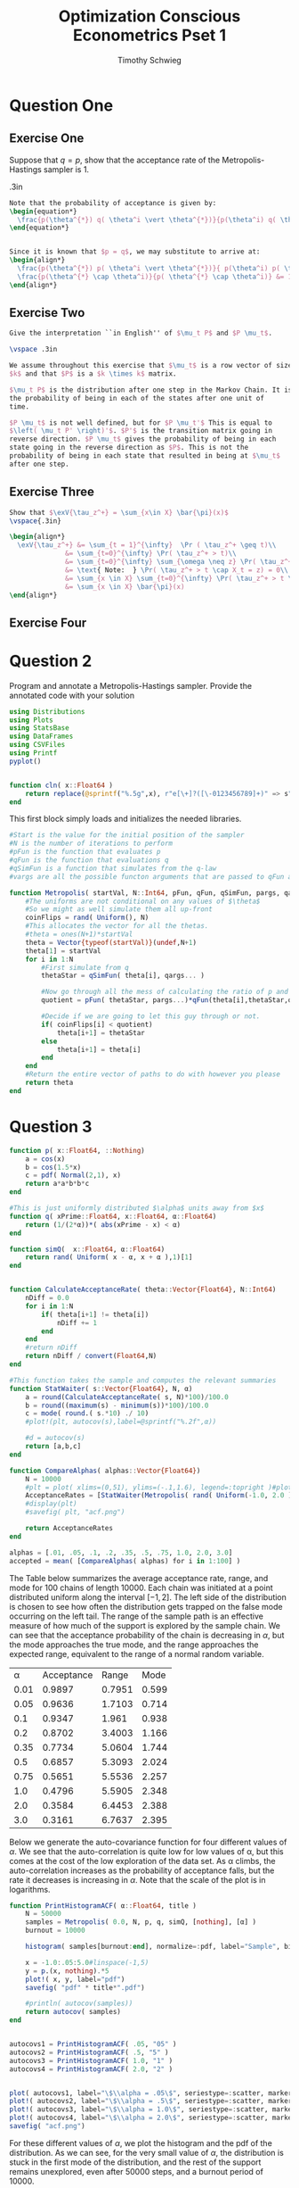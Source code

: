#+OPTIONS: toc:nil 
#+TITLE: Optimization Conscious Econometrics Pset 1
#+AUTHOR: Timothy Schwieg
#+PROPERTY: header-args :cache yes :exports both :tangle yes
#+PROPERTY: header-args:julia :session *julia*

* Question One

** Exercise One

Suppose that $q = p$, show that the acceptance rate of the
Metropolis-Hastings sampler is $1$.

\vspace .3in
#+BEGIN_SRC latex
  Note that the probability of acceptance is given by:
  \begin{equation*}
    \frac{p(\theta^{*}) q( \theta^i \vert \theta^{*})}{p(\theta^i) q( \theta^{*} \vert \theta^i)}
  \end{equation*}


  Since it is known that $p = q$, we may substitute to arrive at:
  \begin{align*}
    \frac{p(\theta^{*}) p( \theta^i \vert \theta^{*})}{ p(\theta^i) p( \theta^{*} \vert \theta^i)} &\\
    \frac{p(\theta^{*} \cap \theta^i)}{p( \theta^{*} \cap \theta^i)} &= 1\\
  \end{align*}

#+END_SRC

** Exercise Two

#+BEGIN_SRC latex
  Give the interpretation ``in English'' of $\mu_t P$ and $P \mu_t$.

  \vspace .3in

  We assume throughout this exercise that $\mu_t$ is a row vector of size
  $k$ and that $P$ is a $k \times k$ matrix.

  $\mu_t P$ is the distribution after one step in the Markov Chain. It is
  the probability of being in each of the states after one unit of
  time.

  $P \mu_t$ is not well defined, but for $P \mu_t'$ This is equal to
  $\left( \mu_t P' \right)'$. $P'$ is the transition matrix going in
  reverse direction. $P \mu_t$ gives the probability of being in each
  state going in the reverse direction as $P$. This is not the
  probability of being in each state that resulted in being at $\mu_t$
  after one step. 

#+END_SRC

** Exercise Three

#+BEGIN_SRC latex
  Show that $\exV{\tau_z^+} = \sum_{x\in X} \bar{\pi}(x)$
  \vspace{.3in}

  \begin{align*}
    \exV{\tau_z^+} &= \sum_{t = 1}^{\infty}  \Pr ( \tau_z^+ \geq t)\\
                &= \sum_{t=0}^{\infty} \Pr( \tau_z^+ > t)\\
                &= \sum_{t=0}^{\infty} \sum_{\omega \neq z} \Pr( \tau_z^+ > t \cap X_t = \omega)\\
                &= \text{ Note:  } \Pr( \tau_z^+ > t \cap X_t = z) = 0\\
                &= \sum_{x \in X} \sum_{t=0}^{\infty} \Pr( \tau_z^+ > t \cap X_t = x)\\
                &= \sum_{x \in X} \bar{\pi}(x)
  \end{align*}
#+END_SRC


** Exercise Four
#+BEGIN_EXPORT latex
Show that the Metropolis-Hastings satisfies the detailed balanced
equations in the general sense.
\vspace{.3in}

Note that we have already shown that it satisfies the detailed
balanced equations in the case when $\Pr( \delta_{\theta^i}(\theta^{i+1}) = 1) =
0$. So all that remains to be shown is:

\begin{equation*}
  \delta_{\theta^i}(\theta^{i+1}) r(\theta^i) \pi( \theta^i) = \delta_{\theta^{i+1}}(\theta^i) r(\theta^{i+1}) \pi( \theta^i)
\end{equation*}

Note that the dirac-delta function is defined as such:
\begin{equation*}
  \delta_{x_0}(A) =
  \begin{cases}
    1 \text{ if } x_0 \in A\\
    0 \text{ if } x_0 \notin A
  \end{cases}
\end{equation*}

Thus: $\delta_{\theta^i}(\theta^{i+1}) = \delta_{\theta^{i+1}}(\theta^i)$ as when $\theta \in \{\theta^{i+1}\}$
then $\theta^{i+1} \in \{\theta^i\}$. The same is true when they are not
in. Proceed by cases.

Case 1: $\delta_{\theta^i}(\theta^{i+1}) = 0$. then the result is trivially true, as
the product of any finite number, which $\pi(\theta^i)$ and $r(\theta^{i})$ are,
and zero is always zero.

Case 2: $\delta_{\theta^i}(\theta^{i+1}) = 1$. Then $\theta^i = \theta^{i+1}$ and we can see
that $\pi(\theta^i) = \pi(\theta^{i+1})$ and $r(\theta^i) = r(\theta^{i+1})$.
#+END_EXPORT

* Question 2
Program and annotate a Metropolis-Hastings sampler. Provide the
annotated code with your solution

#+BEGIN_SRC julia :session *julia* :tangle yes :export none
  using Distributions
  using Plots
  using StatsBase
  using DataFrames
  using CSVFiles
  using Printf
  pyplot() 


  function cln( x::Float64 )
      return replace(@sprintf("%.5g",x), r"e[\+]?([\-0123456789]+)" => s" \\times 10^{\1}")  
  end
#+END_SRC

#+RESULTS[2fd4c30bc02284e6e97f50fdd1efbe8c6d5560ee]:

This first block simply loads and initializes the needed libraries.

#+BEGIN_SRC julia :session *julia* :results value graphics :exports code :tangle yes
  #Start is the value for the initial position of the sampler
  #N is the number of iterations to perform
  #pFun is the function that evaluates p
  #qFun is the function that evaluations q
  #qSimFun is a function that simulates from the q-law
  #vargs are all the possible functon arguments that are passed to qFun and qSimFun

  function Metropolis( startVal, N::Int64, pFun, qFun, qSimFun, pargs, qargs )
      #The uniforms are not conditional on any values of $\theta$
      #So we might as well simulate them all up-front
      coinFlips = rand( Uniform(), N)
      #This allocates the vector for all the thetas.
      #theta = ones(N+1)*startVal
      theta = Vector{typeof(startVal)}(undef,N+1)
      theta[1] = startVal
      for i in 1:N
          #First simulate from q
          thetaStar = qSimFun( theta[i], qargs... )

          #Now go through all the mess of calculating the ratio of p and q's
          quotient = pFun( thetaStar, pargs...)*qFun(theta[i],thetaStar,qargs...) / ( pFun( theta[i], pargs...)*qFun(thetaStar,theta[i],qargs...))

          #Decide if we are going to let this guy through or not.
          if( coinFlips[i] < quotient)
              theta[i+1] = thetaStar
          else
              theta[i+1] = theta[i]
          end
      end
      #Return the entire vector of paths to do with however you please
      return theta
  end
#+END_SRC

#+RESULTS[6df6060a1aa3b47d51a0a1027bb66b6765b5ca76]:


* Question 3


#+BEGIN_SRC julia :session *julia* :exports code :tangle yes
  function p( x::Float64, ::Nothing)
      a = cos(x)
      b = cos(1.5*x)
      c = pdf( Normal(2,1), x)
      return a*a*b*b*c
  end

  #This is just uniformly distributed $\alpha$ units away from $x$
  function q( xPrime::Float64, x::Float64, α::Float64)
      return (1/(2*α))*( abs(xPrime - x) < α)
  end

  function simQ(  x::Float64, α::Float64)
      return rand( Uniform( x - α, x + α ),1)[1]
  end


  function CalculateAcceptanceRate( theta::Vector{Float64}, N::Int64)
      nDiff = 0.0
      for i in 1:N
          if( theta[i+1] != theta[i])
              nDiff += 1
          end
      end
      #return nDiff
      return nDiff / convert(Float64,N)
  end

  #This function takes the sample and computes the relevant summaries
  function StatWaiter( s::Vector{Float64}, N, α)
      a = round(CalculateAcceptanceRate( s, N)*100)/100.0
      b = round((maximum(s) - minimum(s))*100)/100.0
      c = mode( round.( s.*10) ./ 10)
      #plot!(plt, autocov(s),label=@sprintf("%.2f",α))

      #d = autocov(s)    
      return [a,b,c]
  end

  function CompareAlphas( alphas::Vector{Float64})
      N = 10000
      #plt = plot( xlims=(0,51), ylims=(-.1,1.6), legend=:topright )#plot( autocov(Metropolis( 2.0, N, p, q, simQ, 4.0)), label="4.0");
      AcceptanceRates = [StatWaiter(Metropolis( rand( Uniform(-1.0, 2.0 ),1)[1], N, p, q, simQ, [nothing], [α]), N, α) for α in alphas]
      #display(plt)
      #savefig( plt, "acf.png")

      return AcceptanceRates
  end

  alphas = [.01, .05, .1, .2, .35, .5, .75, 1.0, 2.0, 3.0]
  accepted = mean( [CompareAlphas( alphas) for i in 1:100] )
#+END_SRC

#+RESULTS[0f75d6507d21f34566ed258f7d845bff43c3b3be]:

#+RESULTS

The Table below summarizes the average acceptance rate, range, and
mode for 100 chains of length 10000.  Each chain was initiated at a
point distributed uniform along the interval $[-1,2]$. The left side
of the distribution is chosen to see how often the distribution gets
trapped on the false mode occurring on the left tail. The range of the
sample path is an effective measure of how much of the support is
explored by the sample chain. We can see that the acceptance
probability of the chain is decreasing in $\alpha$, but the mode approaches
the true mode, and the range approaches the expected range, equivalent
to the range of a normal random variable.

#+BEGIN_SRC julia :session *julia* :results graphics :exports results :tangle yes
  newMat = Matrix(undef,10,3)
  A = hcat([cln.(x) for x in accepted]...)
  for i in 1:(size(A)[1])
      for j in 1:(size(A)[2])
          newMat[j,i] = A[i,j]
      end
  end
            
  vcat(["\\alpha" "Acceptance" "Range" "Mode" ], hcat( alphas, newMat)  )
#+END_SRC

#+RESULTS[87d98dbdddf395d7de74a212ce1fdf96d7e213e8]:
|    \alpha | Acceptance |  Range |  Mode |
| 0.01 |     0.9897 | 0.7951 | 0.599 |
| 0.05 |     0.9636 | 1.7103 | 0.714 |
|  0.1 |     0.9347 |  1.961 | 0.938 |
|  0.2 |     0.8702 | 3.4003 | 1.166 |
| 0.35 |     0.7734 | 5.0604 | 1.744 |
|  0.5 |     0.6857 | 5.3093 | 2.024 |
| 0.75 |     0.5651 | 5.5536 | 2.257 |
|  1.0 |     0.4796 | 5.5905 | 2.348 |
|  2.0 |     0.3584 | 6.4453 | 2.388 |
|  3.0 |     0.3161 | 6.7637 | 2.395 |

Below we generate the auto-covariance function for four different
values of $\alpha$. We see that the auto-correlation is quite low for low
values of \alpha, but this comes at the cost of the low exploration of the
data set. As \alpha climbs, the auto-correlation increases as the
probability of acceptance falls, but the rate it decreases is
increasing in $\alpha$. Note that the scale of the plot is in logarithms. 

#+BEGIN_SRC julia :results graphics file: acf.png :export results
  function PrintHistogramACF( α::Float64, title )
      N = 50000
      samples = Metropolis( 0.0, N, p, q, simQ, [nothing], [α] )
      burnout = 10000

      histogram( samples[burnout:end], normalize=:pdf, label="Sample", bins = 100 )

      x = -1.0:.05:5.0#linspace(-1,5)
      y = p.(x, nothing).*5
      plot!( x, y, label="pdf")
      savefig( "pdf" * title*".pdf")

      #println( autocov(samples))
      return autocov( samples)
  end


  autocovs1 = PrintHistogramACF( .05, "05" )
  autocovs2 = PrintHistogramACF( .5, "5" )
  autocovs3 = PrintHistogramACF( 1.0, "1" )
  autocovs4 = PrintHistogramACF( 2.0, "2" )


  plot( autocovs1, label="\$\\alpha = .05\$", seriestype=:scatter, markershape = :circle)
  plot!( autocovs2, label="\$\\alpha = .5\$", seriestype=:scatter, markershape =:diamond)
  plot!( autocovs3, label="\$\\alpha = 1.0\$", seriestype=:scatter, markershape = :star5)
  plot!( autocovs4, label="\$\\alpha = 2.0\$", seriestype=:scatter, markershape =:cross)
  savefig( "acf.png")
#+END_SRC

#+RESULTS[c0e8662b3ac9886dcc8a31587eb85e3e32a2bca3]:

For these different values of $\alpha$, we plot the histogram and the
pdf of the distribution. As we can see, for the very small value of
$\alpha$, the distribution is stuck in the first mode of the distribution,
and the rest of the support remains unexplored, even after 50000
steps, and a burnout period of 10000.

For the slightly larger $\alpha = .5$, we see that most of the distribution
is explored, but the starting point of $0.0$ is still overstated, even
after 50000 steps, and the far side of the distribution is less
explored. This indicates that the distribution still has not reached
the steady state despite many draws. The same effect is mirrored in
$\alpha= 1.0$, indicating that this may be simply caused by noise.

For $\alpha = 2.0$, the histogram almost exactly matches the pdf of the
distribution, indicating that good mixing has been achieved. 

#+BEGIN_EXPORT latex
\begin{figure}
\centering
\begin{minipage}{.5\textwidth}
  \centering
  \includegraphics[width=.8\linewidth]{pdf05.pdf}
  \captionof{figure}{$\alpha = .05$}
  \label{fig:test3}
\end{minipage}%
\begin{minipage}{.5\textwidth}
  \centering
  \includegraphics[width=.8\linewidth]{pdf5.pdf}
  \captionof{figure}{$\alpha = .5$}
  \label{fig:test4}
\end{minipage}
\end{figure}

\begin{figure}
\centering
\begin{minipage}{.5\textwidth}
  \centering
  \includegraphics[width=.8\linewidth]{pdf1.pdf}
  \captionof{figure}{$\alpha = 1.0$}
  \label{fig:test3}
\end{minipage}%
\begin{minipage}{.5\textwidth}
  \centering
  \includegraphics[width=.8\linewidth]{pdf2.pdf}
  \captionof{figure}{$\alpha = 2.0$}
  \label{fig:test4}
\end{minipage}
\end{figure}
#+END_EXPORT


* Question 4
** a
#+BEGIN_EXPORT latex
Let $\sigma_b^{-2} \sim \Gamma(\alpha_b, \beta_b)$ and $\sigma_{\epsilon}^{-2} \sim \Gamma( \alpha_{\epsilon}, \beta_{\epsilon})$.
$\beta \sim \normal( \mu, \Sigma)$
#+END_EXPORT

** b
#+BEGIN_EXPORT latex
Conditioned on $X_i, \beta, W_i, b_i, \epsilon_i$,
\begin{align*}
  \epsilon_i &\sim \normal( 0, \sigma_{\epsilon}^{2}I)\\
  b_i &\sim \normal( 0, \sigma_{b}^{2})\\
  W_ib_i &\sim \normal( \vec{0}, W_i \sigma_{b}^{2} W_i' )
\end{align*}

$X_i \beta$ is fixed and non-random. The sum of these three must be
normal, where the expected value is the sum of the expected values,
and the variance is given by the sum of the variances.

\begin{equation}
  y_i \sim \normal\left( X_i \beta, \sigma_{\epsilon}^2 I + W_i \sigma_b^2 W_i' \right)
\end{equation}

The Posterior distribution is given by the prior times the likelihood
divided by the normalizing constant.

We may note that $\beta,\sigma_b^{-2}, \sigma_{\epsilon}^{-2}$ are all independent of each
other, so the prior distribution will simply be the product of their
densities.

Therefore the prior density is given by:
\begin{equation}
  f_{\mathcal{N}}(\vec{\mu}, \Sigma) f_{\Gamma}(\alpha_b, \beta_b) f_{\Gamma}(\alpha_{\epsilon}, \beta_{\epsilon})
\end{equation}


The posterior distribution is this prior multiplied by the likelihood
of the normal distribution of $y_i$ given above.
#+END_EXPORT

#+BEGIN_SRC julia

  # Let $\sigma_b^{-2} \sim \Gamma(\alpha_b, \beta_b)$
  # $\sigma_{\epsilon}^{-2} \sim \Gamma( \alpha_{\epsilon}, \beta_{\epsilon})$.
  # $\beta \sim \normal( \mu, \Sigma)$


  # $y_i \sim \normal\left( X_i \beta, \sigma_{\epsilon}^2 I + W_i \sigma_b^2 W_i' \right)$

  data = DataFrame(load("pset1q4.csv"))
  N = size(data)[1]

  X = Vector{Matrix}(undef,N)
  W = Vector{Vector}(undef,N)
  Y = Vector{Vector}(undef,N)
  for i in 1:N
      X[i] = [data[i,:x11] data[i,:x12] data[i,:x13] data[i,:x14];
              data[i,:x21] data[i,:x22] data[i,:x23] data[i,:x24]]
      W[i] = [data[i,:w1], data[i,:w2]]
      Y[i] = [data[i,:y1], data[i,:y2]]
  end


  function EvaluateLikelihood( Y::Vector{Vector}, X::Vector{Matrix}, W::Vector{Vector}, β::Vector{Float64}, σe²::Float64, σb²::Float64)
      #Note that the likelihood function of a mutlivariate normal is:
      # $\frac{1}{\sqrt{2 \pi \vert \Sigma \vert}} exp ( -.5 (x - \mu)' \Sigma^{-1} (x-\mu))$

      #Because of numerical concerns we will exponentiate the sum of the logs
      likelihood = (N/2.0)*log(2*pi)
      for i in 1:N
          μ = X[i]*β
          Σ = σe²*I  + σb²*W[i]*W[i]'

          #Sigma is positive definite, so we should invert it using the
          #cholesky decomposition, especially as numerical concerns loom
          F = cholesky(Hermitian(Σ))
          invSigma = (F.U \ (F.L \ I))

          likelihood += -.5*log( det(Σ)) - .5*(Y[i]-μ)'*invSigma*(Y[i]-μ)
      end
      #likelihood = exp(likelihood)
      return likelihood
  end

  function EvaluatePriors( αe::Float64, αb::Float64, βe::Float64, βb::Float64, μ::Vector{Float64}, Σ::Matrix{Float64}, betaVal::Vector{Float64}, sigmaEVal::Float64, sigmaBVal::Float64 )
      betaPrior = pdf( MvNormal( μ, Σ), betaVal)
      sigmaEPrior = pdf( Gamma( αe, βe), sigmaEVal)
      sigmaBPrior = pdf( Gamma( αe, βe), sigmaBVal)
      #return exp( log(betaPrior) + log( sigmaEPrior) + log( sigmaBPrior))
      return log(betaPrior) + log( sigmaEPrior) + log( sigmaBPrior)
  end

  function pBeta(β::Vector{Float64}, σe²::Float64, σb²::Float64, Y::Vector{Vector}, X::Vector{Matrix}, W::Vector{Vector}, αe::Float64, αb::Float64, βe::Float64, βb::Float64, μ::Vector{Float64}, Σ::Matrix{Float64} )
      return exp( EvaluateLikelihood(Y,X,W,β,σe², σb²) +EvaluatePriors( αe, αb, βb, βb, μ, Σ, β, σe², σb²) )
  end

  function qBeta( β, βCond::Vector{Float64}, ::Nothing )
      return 1.0#0.00390625 #1 / 256
  end

  function qBetaSim( βCond::Vector{Float64}, ::Nothing)
      return [rand(Uniform(βCond[1]-.5, βCond[1]+.5),1)[1],
              rand(Uniform(βCond[2]-.5, βCond[2]+.5),1)[1],
              rand(Uniform(βCond[3]-.5, βCond[3]+.5),1)[1],
              rand(Uniform(βCond[4]-.5, βCond[4]+.5),1)[1]]
  end

  #This is the same as pBeta except we have reordered the first 3 arguments
  function pSigmaE(σe²::Float64,β::Vector{Float64},  σb²::Float64, Y::Vector{Vector}, X::Vector{Matrix}, W::Vector{Vector}, αe::Float64, αb::Float64, βe::Float64, βb::Float64, μ::Vector{Float64}, Σ::Matrix{Float64} )
      return exp( EvaluateLikelihood(Y,X,W,β,σe², σb²) +EvaluatePriors( αe, αb, βb, βb, μ, Σ, β, σe², σb²) )
  end


  #This is the same as pBeta except we have reordered the first 3 arguments
  function pSigmaB(σb²::Float64,β::Vector{Float64},  σe²::Float64, Y::Vector{Vector}, X::Vector{Matrix}, W::Vector{Vector}, αe::Float64, αb::Float64, βe::Float64, βb::Float64, μ::Vector{Float64}, Σ::Matrix{Float64} )
      return exp( EvaluateLikelihood(Y,X,W,β,σe², σb²) +EvaluatePriors( αe, αb, βb, βb, μ, Σ, β, σe², σb²) )
  end

  function qSigma( σ::Float64, σCond::Float64, ::Nothing)
      return pdf(Uniform(max(σCond - 2.0,0), σCond + 2.0),σ)
  end

  function qSigmaSim( σCond::Float64, ::Nothing)
      return rand(Uniform(max(σCond - 2.0,0),σCond + 2.0),1)[1]
  end



  priorAe = 1.0
  priorBe = 1.0
  priorAb = 1.0
  priorBb = 1.0
  priorMu = [1.0,1.0,1.0,1.0]
  priorSigma = [1.0 0 0 0; 0 1.0 0 0; 0 0 1.0 0; 0 0 0 1.0]

  initBeta = [0,0,0,0]
  initSigmaE = 2.0
  initSigmaB = 2.0

  M = 20000
  U = rand(Uniform(), M)

  β = Vector{Vector{Float64}}(undef,M)
  β[1] = initBeta
  σE = Vector{Float64}(undef,M)
  σE[1] = initSigmaE
  σB = Vector{Float64}(undef,M)
  σB[1] = initSigmaB


  #This is my implementation of the Gibbs Sampler.
  for i in 2:M
      #Simulate β:
      β[i] = Metropolis( β[i-1], 1, pBeta, qBeta, qBetaSim, [σE[i-1],σB[i-1], Y, X, W, priorAe, priorAb, priorBe, priorBb, priorMu,priorSigma], [nothing])[2]
      σE[i] = Metropolis( σE[i-1], 1, pSigmaE, qSigma, qSigmaSim, [β[i],σB[i-1], Y, X, W, priorAe, priorAb, priorBe, priorBb, priorMu,priorSigma], [nothing])[2]
      σB[i] = Metropolis( σB[i-1], 1, pSigmaB, qSigma, qSigmaSim, [β[i],σE[i], Y, X, W, priorAe, priorAb, priorBe, priorBb, priorMu,priorSigma], [nothing])[2]
      if( i % 1000 == 0)
          println(i)
      end
  end


  betaOne = Vector{Float64}(undef,M)
  betaTwo = Vector{Float64}(undef,M)
  betaThree = Vector{Float64}(undef,M)
  betaFour = Vector{Float64}(undef,M)
  for i in 1:M
      betaOne[i] = β[i][1]
      betaTwo[i] = β[i][2]
      betaThree[i] = β[i][3]
      betaFour[i] = β[i][4]
  end

  # histogram(betaOne[2000:end], normalize = true)

  histogram(σB[2000:end], normalize=true, label = "\$\\sigma_{b}\$")
  savefig( "sigmaB.pdf" )
  histogram(σE[2000:end], normalize=true, label = "\$\\sigma_{\\epsilon}\$")
  savefig( "sigmaE.pdf" )


  p1 = histogram(betaOne[2000:end], normalize=true, title = "\$\\beta_{1}\$")
  p2 = histogram(betaTwo[2000:end], normalize=true, title = "\$\\beta_{2}\$")
  p3 = histogram(betaThree[2000:end], normalize=true, title = "\$\\beta_{3}\$")
  p4 = histogram(betaFour[2000:end], normalize=true, title = "\$\\beta_{4}\$")
  plot(p1,p2,p3,p4,layout=(2,2), legend=false)
  savefig("betaHist.png" )
#+END_SRC

#+RESULTS[4e95956e8060f50accf43de64b324bf2fab965d3]:

[[./betaHist.png]]

As we can see, the $\beta$ distribution remains relatively noisy on the
marginal pdfs, but is still dispersed. This data is sampled after
20000 iterations, with a burn-in period of 2000. There is a relatively
low acceptance rate for the betas, that can be seen by the bins that
contain no data, but as the likelihood function suffered such
numerical problems, this was the best result that I could muster. For
a better chosen $q$ function, it is likely that better mixing could be
achieved for the $\beta$ distribution. The priors used were $\beta = 0$, so it
is clear that the distribution has moved away from the priors, and has
learned from the likelihood function.

Since the marginal distributions do not show the variance structure,
it is difficult to say more about the multivariate normal that is
sampled from the Gibbs-sampler simply by examining the histogram of the
values of each of its marginals.

[[./SigmaB.pdf]]

The distribution for the univariate $\sigma_b_{}$ on the other hand is quite
nicely uni-modal. It is clear that the distribution has reached its
stationary distribution and is mixing relatively well by the
relatively noise-less histogram.

TODO: Add some more stuff here

[[./SigmaE.pdf]]

While this distribution is not quite as clean as the distribution of
$\sigma_b$, it is still uni-modal, and appears to be at the stationary
distribution of the variance. While the prior for this variance was
$1.0$, the distribution has settled itself at a lower value,
indicating that it has moved away from the prior.
